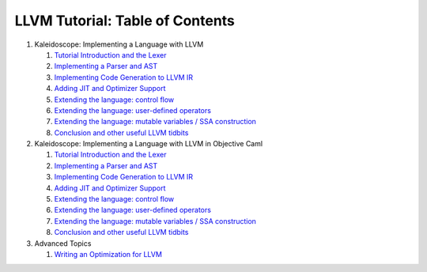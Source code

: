 LLVM Tutorial: Table of Contents
================================

.. TODO:: Use Sphinx toctree once all of these pages are converted.

#. Kaleidoscope: Implementing a Language with LLVM

   #. `Tutorial Introduction and the Lexer <LangImpl1.html>`__
   #. `Implementing a Parser and AST <LangImpl2.html>`__
   #. `Implementing Code Generation to LLVM IR <LangImpl3.html>`__
   #. `Adding JIT and Optimizer Support <LangImpl4.html>`__
   #. `Extending the language: control flow <LangImpl5.html>`__
   #. `Extending the language: user-defined operators <LangImpl6.html>`__
   #. `Extending the language: mutable variables / SSA
      construction <LangImpl7.html>`__
   #. `Conclusion and other useful LLVM tidbits <LangImpl8.html>`__

#. Kaleidoscope: Implementing a Language with LLVM in Objective Caml

   #. `Tutorial Introduction and the Lexer <OCamlLangImpl1.html>`__
   #. `Implementing a Parser and AST <OCamlLangImpl2.html>`__
   #. `Implementing Code Generation to LLVM IR <OCamlLangImpl3.html>`__
   #. `Adding JIT and Optimizer Support <OCamlLangImpl4.html>`__
   #. `Extending the language: control flow <OCamlLangImpl5.html>`__
   #. `Extending the language: user-defined
      operators <OCamlLangImpl6.html>`__
   #. `Extending the language: mutable variables / SSA
      construction <OCamlLangImpl7.html>`__
   #. `Conclusion and other useful LLVM tidbits <OCamlLangImpl8.html>`__

#. Advanced Topics

   #. `Writing an Optimization for
      LLVM <http://llvm.org/pubs/2004-09-22-LCPCLLVMTutorial.html>`_


